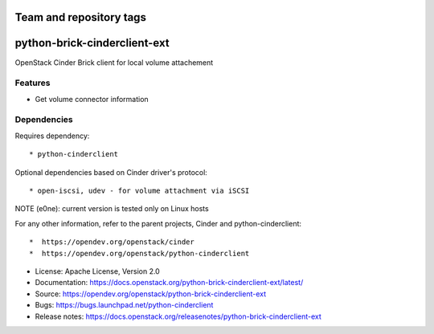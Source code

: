 ========================
Team and repository tags
========================

.. image:: https://governance.openstack.org/tc/badges/python-brick-cinderclient-ext.svg
    :target: https://governance.openstack.org/tc/reference/tags/index.html

.. Change things from this point on

=============================
python-brick-cinderclient-ext
=============================

OpenStack Cinder Brick client for local volume attachement

Features
--------

* Get volume connector information


Dependencies
------------

Requires dependency::

* python-cinderclient

Optional dependencies based on Cinder driver's protocol::

* open-iscsi, udev - for volume attachment via iSCSI

NOTE (e0ne): current version is tested only on Linux hosts

For any other information, refer to the parent projects, Cinder and
python-cinderclient::

*  https://opendev.org/openstack/cinder
*  https://opendev.org/openstack/python-cinderclient

* License: Apache License, Version 2.0
* Documentation: https://docs.openstack.org/python-brick-cinderclient-ext/latest/
* Source: https://opendev.org/openstack/python-brick-cinderclient-ext
* Bugs: https://bugs.launchpad.net/python-cinderclient
* Release notes: https://docs.openstack.org/releasenotes/python-brick-cinderclient-ext




